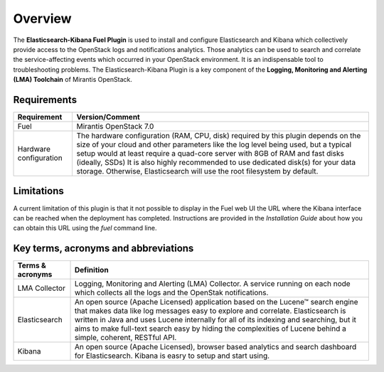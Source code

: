 .. _user_overview:

Overview
========

The **Elasticsearch-Kibana Fuel Plugin** is used to install and configure
Elasticsearch and Kibana which collectively provide access to the OpenStack
logs and notifications analytics.
Those analytics can be used to search and correlate the service-affecting
events which occurred in your OpenStack environment. It is an indispensable
tool to troubleshooting problems.
The Elasticsearch-Kibana Plugin is a key component of the
**Logging, Monitoring and Alerting (LMA) Toolchain** of Mirantis OpenStack.

.. _plugin_requirements:

Requirements
------------

+----------------------------+--------------------------------------------------------------------------------------------+
| **Requirement**            | **Version/Comment**                                                                        |
+============================+============================================================================================+
| Fuel                       | Mirantis OpenStack 7.0                                                                     |
+----------------------------+--------------------------------------------------------------------------------------------+
| Hardware configuration     | The hardware configuration (RAM, CPU, disk) required by this plugin depends on the size    |
|                            | of your cloud and other parameters like the log level being used, but a typical setup      |
|                            | would at least require a quad-core server with 8GB of RAM and fast disks (ideally, SSDs)   |
|                            | It is also highly recommended to use dedicated disk(s) for your data storage. Otherwise,   |
|                            | Elasticsearch will use the root filesystem by default.                                     |
+----------------------------+--------------------------------------------------------------------------------------------+

Limitations
-----------

A current limitation of this plugin is that it not possible to display in the Fuel web UI the URL where the Kibana interface
can be reached when the deployment has completed. Instructions are provided in the *Installation Guide* about how you can
obtain this URL using the `fuel` command line.

Key terms, acronyms and abbreviations
-------------------------------------

+----------------------------+--------------------------------------------------------------------------------------------+
| **Terms & acronyms**       | **Definition**                                                                             |
+============================+============================================================================================+
| LMA Collector              | Logging, Monitoring and Alerting (LMA) Collector. A service running on each node which     |
|                            | collects all the logs and the OpenStak notifications.                                      |
+----------------------------+--------------------------------------------------------------------------------------------+
| Elasticsearch              | An open source (Apache Licensed) application based on the  Lucene™ search engine that makes|
|                            | data like log messages easy to explore and correlate.                                      |
|                            | Elasticsearch is written in Java and uses Lucene internally for all of its indexing and    |
|                            | searching, but it aims to make full-text search easy by hiding the complexities of Lucene  |
|                            | behind a simple, coherent, RESTful API.                                                    |
+----------------------------+--------------------------------------------------------------------------------------------+
| Kibana                     | An open source (Apache Licensed), browser based analytics and search dashboard for         |
|                            | Elasticsearch. Kibana is easry to setup and start using.                                   |
+----------------------------+--------------------------------------------------------------------------------------------+
